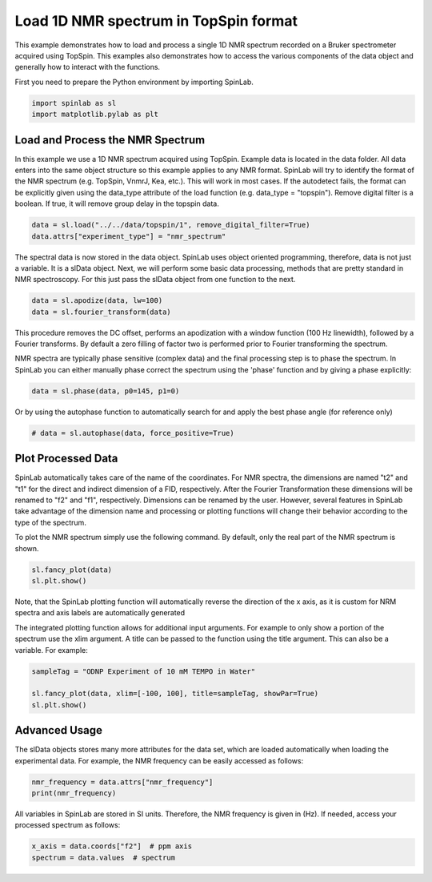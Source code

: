 
.. DO NOT EDIT.
.. THIS FILE WAS AUTOMATICALLY GENERATED BY SPHINX-GALLERY.
.. TO MAKE CHANGES, EDIT THE SOURCE PYTHON FILE:
.. "auto_examples\01_ImportingData\plot_01_load_1D_NMR_spectrum_Bruker.py"
.. LINE NUMBERS ARE GIVEN BELOW.

.. only:: html

    .. note::
        :class: sphx-glr-download-link-note

        :ref:`Go to the end <sphx_glr_download_auto_examples_01_ImportingData_plot_01_load_1D_NMR_spectrum_Bruker.py>`
        to download the full example code.

.. rst-class:: sphx-glr-example-title

.. _sphx_glr_auto_examples_01_ImportingData_plot_01_load_1D_NMR_spectrum_Bruker.py:


.. _plot_01_load_1D_NMR_spectrum_Bruker:

======================================
Load 1D NMR spectrum in TopSpin format
======================================

This example demonstrates how to load and process a single 1D NMR spectrum recorded on a Bruker spectrometer acquired using TopSpin. This examples also demonstrates how to access the various components of the data object and generally how to interact with the functions.

.. GENERATED FROM PYTHON SOURCE LINES 13-14

First you need to prepare the Python environment by importing SpinLab.

.. GENERATED FROM PYTHON SOURCE LINES 14-18

.. code-block:: Python


    import spinlab as sl
    import matplotlib.pylab as plt








.. GENERATED FROM PYTHON SOURCE LINES 19-23

Load and Process the NMR Spectrum
---------------------------------
In this example we use a 1D NMR spectrum acquired using TopSpin. Example data is located in the data folder. All data enters into the same object structure so this example applies to any NMR format. SpinLab will try to identify the format of the NMR spectrum (e.g. TopSpin, VnmrJ, Kea, etc.). This will work in most cases. If the autodetect fails, the format can be explicitly given using the data_type attribute of the load function (e.g. data_type = "topspin").
Remove digital filter is a boolean. If true, it will remove group delay in the topspin data.

.. GENERATED FROM PYTHON SOURCE LINES 23-27

.. code-block:: Python


    data = sl.load("../../data/topspin/1", remove_digital_filter=True)
    data.attrs["experiment_type"] = "nmr_spectrum"








.. GENERATED FROM PYTHON SOURCE LINES 28-29

The spectral data is now stored in the data object. SpinLab uses object oriented programming, therefore, data is not just a variable. It is a slData object. Next, we will perform some basic data processing, methods that are pretty standard in NMR spectroscopy. For this just pass the slData object from one function to the next.

.. GENERATED FROM PYTHON SOURCE LINES 29-33

.. code-block:: Python


    data = sl.apodize(data, lw=100)
    data = sl.fourier_transform(data)








.. GENERATED FROM PYTHON SOURCE LINES 34-37

This procedure removes the DC offset, performs an apodization with a window function (100 Hz linewidth), followed by a Fourier transforms. By default a zero filling of factor two is performed prior to Fourier transforming the spectrum.

NMR spectra are typically phase sensitive (complex data) and the final processing step is to phase the spectrum. In SpinLab you can either manually phase correct the spectrum using the 'phase' function and by giving a phase explicitly:

.. GENERATED FROM PYTHON SOURCE LINES 37-39

.. code-block:: Python


    data = sl.phase(data, p0=145, p1=0)







.. GENERATED FROM PYTHON SOURCE LINES 40-41

Or by using the autophase function to automatically search for and apply the best phase angle (for reference only)

.. GENERATED FROM PYTHON SOURCE LINES 41-44

.. code-block:: Python


    # data = sl.autophase(data, force_positive=True)








.. GENERATED FROM PYTHON SOURCE LINES 45-47

Plot Processed Data
-------------------

.. GENERATED FROM PYTHON SOURCE LINES 49-50

SpinLab automatically takes care of the name of the coordinates. For NMR spectra, the dimensions are named "t2" and "t1" for the direct and indirect dimension of a FID, respectively. After the Fourier Transformation these dimensions will be renamed to "f2" and "f1", respectively. Dimensions can be renamed by the user. However, several features in SpinLab take advantage of the dimension name and processing or plotting functions will change their behavior according to the type of the spectrum.

.. GENERATED FROM PYTHON SOURCE LINES 52-53

To plot the NMR spectrum simply use the following command. By default, only the real part of the NMR spectrum is shown.

.. GENERATED FROM PYTHON SOURCE LINES 53-57

.. code-block:: Python


    sl.fancy_plot(data)
    sl.plt.show()




.. image-sg:: /auto_examples/01_ImportingData/images/sphx_glr_plot_01_load_1D_NMR_spectrum_Bruker_001.png
   :alt: plot 01 load 1D NMR spectrum Bruker
   :srcset: /auto_examples/01_ImportingData/images/sphx_glr_plot_01_load_1D_NMR_spectrum_Bruker_001.png
   :class: sphx-glr-single-img





.. GENERATED FROM PYTHON SOURCE LINES 58-59

Note, that the SpinLab plotting function will automatically reverse the direction of the x axis, as it is custom for NRM spectra and axis labels are automatically generated

.. GENERATED FROM PYTHON SOURCE LINES 61-62

The integrated plotting function allows for additional input arguments. For example to only show a portion of the spectrum use the xlim argument. A title can be passed to the function using the title argument. This can also be a variable. For example:

.. GENERATED FROM PYTHON SOURCE LINES 62-68

.. code-block:: Python


    sampleTag = "ODNP Experiment of 10 mM TEMPO in Water"

    sl.fancy_plot(data, xlim=[-100, 100], title=sampleTag, showPar=True)
    sl.plt.show()




.. image-sg:: /auto_examples/01_ImportingData/images/sphx_glr_plot_01_load_1D_NMR_spectrum_Bruker_002.png
   :alt: ODNP Experiment of 10 mM TEMPO in Water
   :srcset: /auto_examples/01_ImportingData/images/sphx_glr_plot_01_load_1D_NMR_spectrum_Bruker_002.png
   :class: sphx-glr-single-img





.. GENERATED FROM PYTHON SOURCE LINES 69-72

Advanced Usage
--------------
The slData objects stores many more attributes for the data set, which are loaded automatically when loading the experimental data. For example, the NMR frequency can be easily accessed as follows:

.. GENERATED FROM PYTHON SOURCE LINES 72-76

.. code-block:: Python


    nmr_frequency = data.attrs["nmr_frequency"]
    print(nmr_frequency)





.. rst-class:: sphx-glr-script-out

 .. code-block:: none

    14831413.270000001




.. GENERATED FROM PYTHON SOURCE LINES 77-79

All variables in SpinLab are stored in SI units. Therefore, the NMR frequency is given in (Hz).
If needed, access your processed spectrum as follows:

.. GENERATED FROM PYTHON SOURCE LINES 79-82

.. code-block:: Python


    x_axis = data.coords["f2"]  # ppm axis
    spectrum = data.values  # spectrum








.. rst-class:: sphx-glr-timing

   **Total running time of the script:** (0 minutes 0.276 seconds)


.. _sphx_glr_download_auto_examples_01_ImportingData_plot_01_load_1D_NMR_spectrum_Bruker.py:

.. only:: html

  .. container:: sphx-glr-footer sphx-glr-footer-example

    .. container:: sphx-glr-download sphx-glr-download-jupyter

      :download:`Download Jupyter notebook: plot_01_load_1D_NMR_spectrum_Bruker.ipynb <plot_01_load_1D_NMR_spectrum_Bruker.ipynb>`

    .. container:: sphx-glr-download sphx-glr-download-python

      :download:`Download Python source code: plot_01_load_1D_NMR_spectrum_Bruker.py <plot_01_load_1D_NMR_spectrum_Bruker.py>`

    .. container:: sphx-glr-download sphx-glr-download-zip

      :download:`Download zipped: plot_01_load_1D_NMR_spectrum_Bruker.zip <plot_01_load_1D_NMR_spectrum_Bruker.zip>`


.. only:: html

 .. rst-class:: sphx-glr-signature

    `Gallery generated by Sphinx-Gallery <https://sphinx-gallery.github.io>`_
